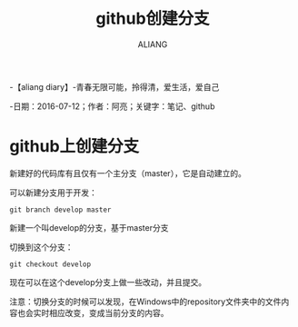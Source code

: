 #+TITLE:github创建分支
#+AUTHOR:ALIANG
#+EMAIL:anbgsl1110@gmail.com
#+KEYWORDS:DIARY
-【aliang diary】-青春无限可能，拎得清，爱生活，爱自己

-日期：2016-07-12；作者：阿亮；关键字：笔记、github
* github上创建分支
新建好的代码库有且仅有一个主分支（master），它是自动建立的。

可以新建分支用于开发：
#+BEGIN_SRC git
git branch develop master
#+END_SRC
新建一个叫develop的分支，基于master分支

切换到这个分支：
#+BEGIN_SRC git
git checkout develop
#+END_SRC
现在可以在这个develop分支上做一些改动，并且提交。

注意：切换分支的时候可以发现，在Windows中的repository文件夹中的文件内容也会实时相应改变，变成当前分支的内容。
